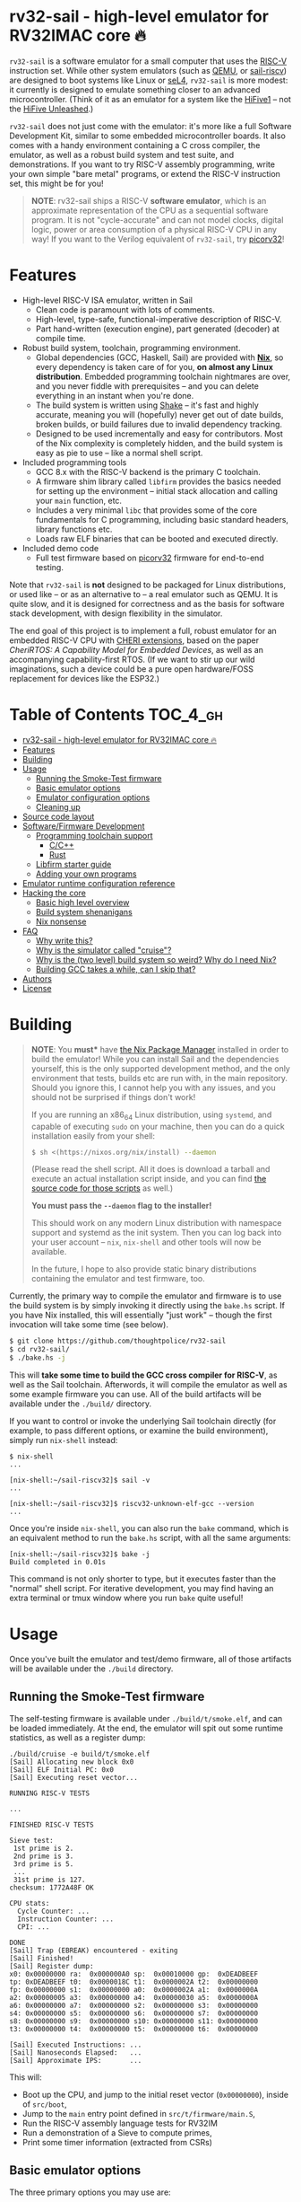 * rv32-sail - high-level emulator for RV32IMAC core 🔥

[[https://img.shields.io/badge/version-0.0pre-orange.svg]] [[https://img.shields.io/badge/license-MIT-blue.svg]]

~rv32-sail~ is a software emulator for a small computer that uses the [[https://risc-v.org][RISC-V]]
instruction set. While other system emulators (such as [[https://www.qemu.org][QEMU]], or [[https://github.com/rems-project/sail-riscv][sail-riscv]]) are
designed to boot systems like Linux or [[https://sel4.systems][seL4]], ~rv32-sail~ is more modest: it
currently is designed to emulate something closer to an advanced
microcontroller. (Think of it as an emulator for a system like the [[https://www.sifive.com/boards/hifive1][HiFive1]] --
not the [[https://www.sifive.com/boards/hifive-unleashed][HiFive Unleashed]].)

~rv32-sail~ does not just come with the emulator: it's more like a full Software
Development Kit, similar to some embedded microcontroller boards. It also comes
with a handy environment containing a C cross compiler, the emulator, as well as
a robust build system and test suite, and demonstrations. If you want to try
RISC-V assembly programming, write your own simple "bare metal" programs, or
extend the RISC-V instruction set, this might be for you!

#+BEGIN_QUOTE
*NOTE*: rv32-sail ships a RISC-V *software emulator*, which is an approximate
representation of the CPU as a sequential software program. It is not
"cycle-accurate" and can not model clocks, digital logic, power or area
consumption of a physical RISC-V CPU in any way! If you want to the Verilog
equivalent of ~rv32-sail~, try [[https://github.com/cliffordwolf/picorv32][picorv32]]!
#+END_QUOTE

* Features

- High-level RISC-V ISA emulator, written in Sail
  - Clean code is paramount with lots of comments.
  - High-level, type-safe, functional-imperative description of RISC-V.
  - Part hand-written (execution engine), part generated (decoder) at
    compile time.
- Robust build system, toolchain, programming environment.
  - Global dependencies (GCC, Haskell, Sail) are provided with *[[https://nixos.org/nix][Nix]]*,
    so every dependency is taken care of for you, *on almost any Linux
    distribution*. Embedded programming toolchain nightmares are over,
    and you never fiddle with prerequisites -- and you can delete
    everything in an instant when you're done.
  - The build system is written using [[https://shakebuild.com][Shake]] -- it's fast
    and highly accurate, meaning you will (hopefully) never get out of
    date builds, broken builds, or build failures due to invalid
    dependency tracking.
  - Designed to be used incrementally and easy for contributors. Most of
    the Nix complexity is completely hidden, and the build system is
    easy as pie to use -- like a normal shell script.
- Included programming tools
  - GCC 8.x with the RISC-V backend is the primary C toolchain.
  - A firmware shim library called ~libfirm~ provides the basics needed
    for setting up the environment -- initial stack allocation and calling
    your ~main~ function, etc.
  - Includes a very minimal ~libc~ that provides some of the core fundamentals
    for C programming, including basic standard headers, library functions etc.
  - Loads raw ELF binaries that can be booted and executed directly.
- Included demo code
  - Full test firmware based on [[https://github.com/cliffordwolf/picorv32][picorv32]] firmware for end-to-end testing.

Note that ~rv32-sail~ is *not* designed to be packaged for Linux distributions,
or used like -- or as an alternative to -- a real emulator such as QEMU. It is
quite slow, and it is designed for correctness and as the basis for software
stack development, with design flexibility in the simulator.

The end goal of this project is to implement a full, robust emulator for an
embedded RISC-V CPU with [[https://www.cl.cam.ac.uk/research/security/ctsrd/cheri/][CHERI extensions]], based on the paper /[[_][CheriRTOS: A
Capability Model for Embedded Devices]]/, as well as an accompanying
capability-first RTOS. (If we want to stir up our wild imaginations, such a
device could be a pure open hardware/FOSS replacement for devices like the
ESP32.)

* Table of Contents :TOC_4_gh:
- [[#rv32-sail---high-level-emulator-for-rv32imac-core-][rv32-sail - high-level emulator for RV32IMAC core 🔥]]
- [[#features][Features]]
- [[#building][Building]]
- [[#usage][Usage]]
  - [[#running-the-smoke-test-firmware][Running the Smoke-Test firmware]]
  - [[#basic-emulator-options][Basic emulator options]]
  - [[#emulator-configuration-options][Emulator configuration options]]
  - [[#cleaning-up][Cleaning up]]
- [[#source-code-layout][Source code layout]]
- [[#softwarefirmware-development][Software/Firmware Development]]
  - [[#programming-toolchain-support][Programming toolchain support]]
    - [[#cc][C/C++]]
    - [[#rust][Rust]]
  - [[#libfirm-starter-guide][Libfirm starter guide]]
  - [[#adding-your-own-programs][Adding your own programs]]
- [[#emulator-runtime-configuration-reference][Emulator runtime configuration reference]]
- [[#hacking-the-core][Hacking the core]]
  - [[#basic-high-level-overview][Basic high level overview]]
  - [[#build-system-shenanigans][Build system shenanigans]]
  - [[#nix-nonsense][Nix nonsense]]
- [[#faq][FAQ]]
  - [[#why-write-this][Why write this?]]
  - [[#why-is-the-simulator-called-cruise][Why is the simulator called "cruise"?]]
  - [[#why-is-the-two-level-build-system-so-weird-why-do-i-need-nix][Why is the (two level) build system so weird? Why do I need Nix?]]
  - [[#building-gcc-takes-a-while-can-i-skip-that][Building GCC takes a while, can I skip that?]]
- [[#authors][Authors]]
- [[#license][License]]

* Building

#+BEGIN_QUOTE
*NOTE*: You *must** have [[https://nixos.org/nix][the Nix Package Manager]] installed in order to build the
emulator! While you can install Sail and the dependencies yourself, this is the
only supported development method, and the only environment that tests, builds
etc are run with, in the main repository. Should you ignore this, I cannot help
you with any issues, and you should not be surprised if things don't work!

If you are running an x86_64 Linux distribution, using ~systemd~, and capable of
executing ~sudo~ on your machine, then you can do a quick installation easily
from your shell:

#+BEGIN_SRC bash
$ sh <(https://nixos.org/nix/install) --daemon
#+END_SRC

(Please read the shell script. All it does is download a tarball and execute an
actual installation script inside, and you can find [[https://github.com/NixOS/nix/tree/master/scripts][the source code for those
scripts]] as well.)

*You must pass the ~--daemon~ flag to the installer!*

This should work on any modern Linux distribution with namespace support and
systemd as the init system. Then you can log back into your user account --
~nix~, ~nix-shell~ and other tools will now be available.

In the future, I hope to also provide static binary distributions containing
the emulator and test firmware, too.
#+END_QUOTE

Currently, the primary way to compile the emulator and firmware is to use the
build system is by simply invoking it directly using the ~bake.hs~ script. If
you have Nix installed, this will essentially "just work" -- though the first
invocation will take some time (see below).

#+BEGIN_SRC bash
$ git clone https://github.com/thoughtpolice/rv32-sail
$ cd rv32-sail/
$ ./bake.hs -j
#+END_SRC

This will *take some time to build the GCC cross compiler for RISC-V*, as well
as the Sail toolchain. Afterwords, it will compile the emulator as well as some
example firmware you can use. All of the build artifacts will be available under
the ~./build/~ directory.

If you want to control or invoke the underlying Sail toolchain directly (for
example, to pass different options, or examine the build environment), simply
run ~nix-shell~ instead:

#+BEGIN_SRC
$ nix-shell
...

[nix-shell:~/sail-riscv32]$ sail -v
...

[nix-shell:~/sail-riscv32]$ riscv32-unknown-elf-gcc --version
...
#+END_SRC

Once you're inside ~nix-shell~, you can also run the ~bake~ command, which is an
equivalent method to run the ~bake.hs~ script, with all the same arguments:

#+BEGIN_SRC
[nix-shell:~/sail-riscv32]$ bake -j
Build completed in 0.01s
#+END_SRC

This command is not only shorter to type, but it executes faster than the
"normal" shell script. For iterative development, you may find having an extra
terminal or tmux window where you run ~bake~ quite useful!

* Usage

Once you've built the emulator and test/demo firmware, all of those artifacts
will be available under the ~./build~ directory.

** Running the Smoke-Test firmware

The self-testing firmware is available under ~./build/t/smoke.elf~, and can
be loaded immediately. At the end, the emulator will spit out some runtime
statistics, as well as a register dump:

#+BEGIN_SRC
./build/cruise -e build/t/smoke.elf
[Sail] Allocating new block 0x0
[Sail] ELF Initial PC: 0x0
[Sail] Executing reset vector...

RUNNING RISC-V TESTS

...

FINISHED RISC-V TESTS

Sieve test:
 1st prime is 2.
 2nd prime is 3.
 3rd prime is 5.
 ...
 31st prime is 127.
checksum: 1772A48F OK

CPU stats:
  Cycle Counter: ...
  Instruction Counter: ...
  CPI: ...

DONE
[Sail] Trap (EBREAK) encountered - exiting
[Sail] Finished!
[Sail] Register dump:
x0:	0x00000000 ra:	0x000000A0 sp:	0x00010000 gp:	0xDEADBEEF
tp:	0xDEADBEEF t0:	0x0000018C t1:	0x0000002A t2:	0x00000000
fp:	0x00000000 s1:	0x00000000 a0:	0x0000002A a1:	0x0000000A
a2:	0x00000005 a3:	0x00000000 a4:	0x00000030 a5:	0x0000000A
a6:	0x00000000 a7:	0x00000000 s2:	0x00000000 s3:	0x00000000
s4:	0x00000000 s5:	0x00000000 s6:	0x00000000 s7:	0x00000000
s8:	0x00000000 s9:	0x00000000 s10:	0x00000000 s11:	0x00000000
t3:	0x00000000 t4:	0x00000000 t5:	0x00000000 t6:	0x00000000

[Sail] Executed Instructions: ...
[Sail] Nanoseconds Elapsed:   ...
[Sail] Approximate IPS:       ...
#+END_SRC

This will:

- Boot up the CPU, and jump to the initial reset vector (~0x00000000~),
  inside of ~src/boot~,
- Jump to the ~main~ entry point defined in ~src/t/firmware/main.S~,
- Run the RISC-V assembly language tests for RV32IM
- Run a demonstration of a Sieve to compute primes,
- Print some timer information (extracted from CSRs)

** Basic emulator options

The three primary options you may use are:

- ~-l~ the cycle limit, which controls how many CPU cycles the emulator will
  execute before yielding. By default, the cycle limit is unlimited and the
  only way to terminate the emulator is through an ~EBREAK~.
- ~-e~ the elf binary to load. Self explanatory.
- ~-C~ the configuration option spec; this allows you to set arbitrary
  integer/boolean values, controlling various CPU options. (See below.)
  
** Emulator configuration options

The emulator has several configuration options which can be set at runtime in
order to control various aspects of the machine's behavior. Notably, this
includes things like disabling certain instruction set features, etc. (These are
hardware configuration settings that take priority over the `MISA` CSR; you can
have a feature enabled and disable it later, etc.)

To get the list of options, invoke the ~cruise~ executable with the
arguments ~-C help~:

#+BEGIN_SRC
./build/cruise -C help
#+END_SRC

** Cleaning up

You can completely delete this directory later at any time if you want to clean
things up, or run ~bake clean~ to have it done for you.

* Source code layout

The primary directories you need to understand are:

- ~./src/mk~, which contains the build system, written in Haskell. This also
  includes the instruction decoder, which generates Sail code at build time
  to parse and pretty-print RISC-V instruction encodings.
- ~./src/spec~, which contains all the Sail code for the specification,
  including the execution engine.
- ~./src/boot~, which contains the initial bootloader shim and reset vector
  setup, written in assembly. (It's contained here so it's easier to find
  and read.)
- ~./src/libfirm~, a simple ~libc~ and bare-metal programming library that
  demos, tests, etc all share and use.
- ~./src/t~, which contains all the tests.
- ~./src/demos~, which contains a bunch of fun demo programs.
- ~./nix~, and ~release.nix~, which contain the Nix code for provisioning
  all the needed tools.

Everything else falls outside the primary raidus of the blast zone.

* Software/Firmware Development

** Programming toolchain support

*** C/C++

The default toolchain is a GCC 8.x RISC-V cross compiler for bare-metal targets
using C.

C++ is currently *not supported*, but this is only due to a few missing runtime
bits inside ~libfirm~. Patches welcome.

-----

LLVM is *not supported*. While the RISC-V LLVM backend continues to be
upstreamed in various pieces, it (to my knowledge) is still quite unstable. In
the future, we should ideally be able to use a copy of the upstream Nix LLVM
package with the RISC-V backend enabled, and have Clang act as a cross compiler
instead.

If adding a fork of LLVM/Clang with RISC-V support using Nix to build it is not
too burdensome, it might be acceptable in the mean time.

-----

In the long run, the plan is to ship fully equipped GCC and Clang RISC-V cross
compilers, with C++ support.

*** Rust

As a result of the incomplete LLVM RISC-V support, Rust is also not supported.

If adding a fork of LLVM/Clang/Rust/ with RISC-V support using Nix to build it
is not too burdensome, it might be acceptable in the mean time.

-----

In the long run, the plan is to find a way to ship a bare metal Rust Nightly
cross compiler, once RISC-V support in LLVM stabilizes.

** Libfirm starter guide

Lorem ipsum dolor sit amet, consectetuer adipiscing elit. Donec hendrerit tempor
tellus. Donec pretium posuere tellus. Proin quam nisl, tincidunt et, mattis
eget, convallis nec, purus. Cum sociis natoque penatibus et magnis dis
parturient montes, nascetur ridiculus mus. Nulla posuere. Donec vitae dolor.
Nullam tristique diam non turpis. Cras placerat accumsan nulla. Nullam rutrum.
Nam vestibulum accumsan nisl.

** Adding your own programs

Nunc rutrum turpis sed pede. Nullam eu ante vel est convallis dignissim. Nunc
porta vulputate tellus. Donec vitae dolor. Vivamus id enim.

* Emulator runtime configuration reference

Not Invented Here. In the future this will describe the semantics and use of the
various ~-C~ options for the emulator.

* Hacking the core

I've tried to make contributing easy and streamlined it as much as possible for
contributors.

** Basic high level overview

** Build system shenanigans

The build system is written in Haskell, using the [[https://shakebuild.com][Shake]] library, which is an API
for expressing and designing build systems -- so it's suggested you [[https://shakebuild.com/manual][read the
manual]] to understand how it works.

The core TL;DR is that Shake is a "dynamic" build system unlike Make: rather
than declaring dependencies statically along with a target, you declare a target
and can run arbitrary code, /then/ declare dependencies. Dependencies can be
arbitrary values, not just files, and Shake has very precise dependency tracking
with an array of built-in utilities: support for tracking file contents,
environment variables, tool output, etc.

The end result of these features is that the project-level build system is
nearly magical and very robust, tracks changes to source code and build tools
extremely accurately, is fast to respond to all changes, and easy to use.

Currently, there is a startup penalty paid for running the build system under
~nix-shell~. This will probably be rectified in the future, ideally by
modularizing it a bit more and then compiling an executable, instead.

** Nix nonsense

While Shake is the project-level build system, Nix is the /package-level/ build
system: it's what is used to distribute artifacts to end-users after the build
system has done its job, and also to prepare the environment with all the tools
we need (by running /their/ build systems).

TODO FIXME: describe pinning, etc.

* FAQ

** Why write this?

There is an alternative, [[https://github.com/rems-project/sail-riscv][hand-written RISC-V model]] written in Sail as part of
the [[https://www.cl.cam.ac.uk/~pes20/rems/][REMS Project]]. The REMS design is focusing on a full 64-bit core that can
boot Linux and seL4. My intentions are hopefully more modest, first aiming for
basic RV32 support and possibly some user/supervisor mode support, and, eventual
capability support in the spirit of CHERI (currently there is a [[https://github.com/CTSRD-CHERI/sail-cheri-mips][CHERI-MIPS]] Sail
model, however; the RISC-V CHERI specification is relatively recent.)

But mainly, I found Sail and the latest version seemed really capable and cool,
so I designed to write this.

** Why is the simulator called "cruise"?

Because you're sailing on a cruise ship.

** Why is the (two level) build system so weird? Why do I need Nix?

Because the problem it's solving is complex. Also, I am lazy, and it's easier to
do this right once than solve it a bunch of times.

In reality, Sail and associated RISC-V tooling is relatively new -- combined
with that, you need external 3rd party dependencies like linksem, ott, lem, Z3,
a cross compiler, etc. This kind of stuff is a nightmare for users to get right
and it's often very easy for them to screw something up along the way (configure
the toolchain wrong, incorrect versions, newer dependencies aren't available in
their distribution, etc). You also often need to manage like 3 package managers
(at minimum) in some weird ritual to do all these things normally.

This makes just doing things like writing firmware and models and getting your
feet wet tedious -- and it makes it especially frustrating for users who want to
try to understand the core ideas behind the project.

Instead, I chose to just do One Big Huge Ritual and sacrifice everything to Nix.
It consumes everything and makes everyone happy. It essentially vendors every
dependency for the project independent of the host Linux system and provides
hermetic builds. It's like Google's [[https://bazel.build][Bazel]], if it were a package manager for
arbitrary software, including things like OPAM, arbitrary C code (Z3), and
Haskell code. The way I've set things up also ensures that everyone -- no matter
what Linux distribution they're running on, whatever time -- should hopefully
get identical results (more or less), making real reproduction and reuse much,
much easier. It will work the same today and tomorrow and the next week every
time (hopefully).

The Haskell side of things is a bit murkier, but basically, Shake is very robust
in the long term and I plan on refining this project for a while, so investing
in a long-term solution with some up-front work is nice. It also comes with a
lot more guarantees and is generally a lot more flexible than Make.

Finally, because Nix sufficiently packages all the necessary dependencies, and
because this is designed to be a platform for testing software rather than
end-user distribution, the use of Haskell is nearly invisible for most users,
which was a prime concern. (If this was a random software project designed for
true end-user packaging/use, like a software library, it would be a different
story.)

** Building GCC takes a while, can I skip that?

In the future, I hope to set up a [[https://cachix.org][Cachix]] cache containing all the needed build
dependencies. Stay tuned for that.

* Authors

See [[https://raw.githubusercontent.com/thoughtpolice/rv32-sail/master/AUTHORS.txt][AUTHORS.txt]] for the list of contributors to the project.

* License

MIT. See [[https://raw.githubusercontent.com/thoughtpolice/rv32-sail/master/COPYING][COPYING]] for precise terms of copyright and redistribution.
